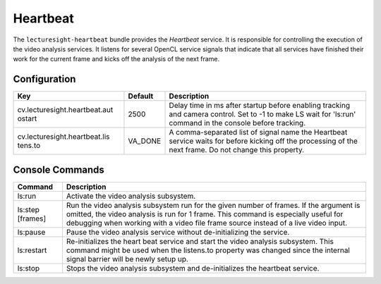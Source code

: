 Heartbeat
=========

The ``lecturesight-heartbeat`` bundle provides the *Heartbeat* service.
It is responsible for controlling the execution of the video analysis
services. It listens for several OpenCL service signals that indicate
that all services have finished their work for the current frame and
kicks off the analysis of the next frame.

Configuration
-------------

+-------------------------------+----------+-----------------------------------+
| Key                           | Default  | Description                       |
+===============================+==========+===================================+
| cv.lecturesight.heartbeat.aut | 2500     | Delay time in ms after startup    |
| ostart                        |          | before enabling tracking and      |
|                               |          | camera control. Set to -1 to make |
|                               |          | LS wait for 'ls:run' command in   |
|                               |          | the console before tracking.      |
+-------------------------------+----------+-----------------------------------+
| cv.lecturesight.heartbeat.lis | VA\_DONE | A comma-separated list of signal  |
| tens.to                       |          | name the Heartbeat service waits  |
|                               |          | for before kicking off the        |
|                               |          | processing of the next frame. Do  |
|                               |          | not change this property.         |
+-------------------------------+----------+-----------------------------------+

Console Commands
----------------

+------------------------------------------+------------------+
| Command                                  | Description      |
+==========================================+==================+
| ls:run                                   | Activate the     |
|                                          | video analysis   |
|                                          | subsystem.       |
+------------------------------------------+------------------+
| ls:step [frames]                         | Run the video    |
|                                          | analysis         |
|                                          | subsystem run    |
|                                          | for the given    |
|                                          | number of        |
|                                          | frames. If the   |
|                                          | argument is      |
|                                          | omitted, the     |
|                                          | video analysis   |
|                                          | is run for 1     |
|                                          | frame. This      |
|                                          | command is       |
|                                          | especially       |
|                                          | useful for       |
|                                          | debugging when   |
|                                          | working with a   |
|                                          | video file frame |
|                                          | source instead   |
|                                          | of a live video  |
|                                          | input.           |
+------------------------------------------+------------------+
| ls:pause                                 | Pause the video  |
|                                          | analysis service |
|                                          | without          |
|                                          | de-initializing  |
|                                          | the service.     |
+------------------------------------------+------------------+
| ls:restart                               | Re-initializes   |
|                                          | the heart beat   |
|                                          | service and      |
|                                          | start the video  |
|                                          | analysis         |
|                                          | subsystem. This  |
|                                          | command might be |
|                                          | used when the    |
|                                          | listens.to       |
|                                          | property was     |
|                                          | changed since    |
|                                          | the internal     |
|                                          | signal barrier   |
|                                          | will be newly    |
|                                          | setup up.        |
+------------------------------------------+------------------+
| ls:stop                                  | Stops the video  |
|                                          | analysis         |
|                                          | subsystem and    |
|                                          | de-initializes   |
|                                          | the heartbeat    |
|                                          | service.         |
+------------------------------------------+------------------+
